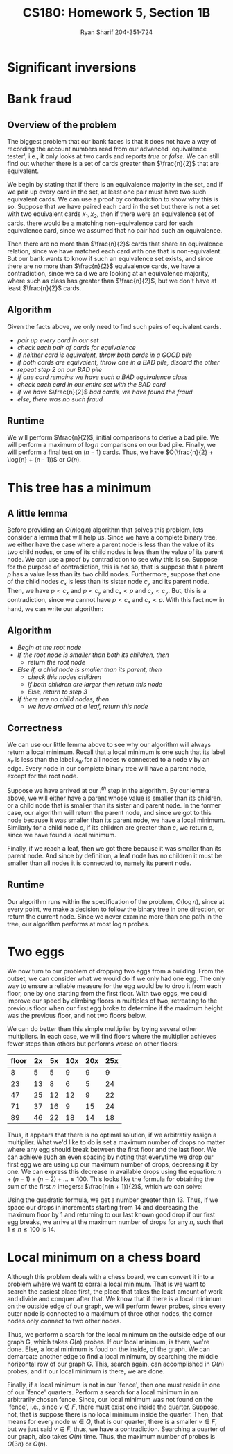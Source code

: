 #+AUTHOR: Ryan Sharif 204-351-724
#+TITLE: CS180: Homework 5, Section 1B
#+OPTIONS: toc:nil

#+LaTeX_HEADER: \usepackage{minted}
#+LaTeX_HEADER: \usemintedstyle{emacs}

#+LATEX_HEADER: \usepackage{amsthm}
#+LATEX_HEADER: \usepackage{mathtools}
#+LATEX_HEADER: \usepackage{tikz}
#+LATEX_HEADER: \usepackage{tkz-graph}
#+LATEX_HEADER: \usetikzlibrary{positioning,calc}
#+LaTeX_HEADER: \usepackage[T1]{fontenc}
#+LaTeX_HEADER: \usepackage{mathpazo}
#+LaTeX_HEADER: \linespread{1.05}
#+LaTeX_HEADER: \usepackage[scaled]{helvet}
#+LaTeX_HEADER: \usepackage{courier}
#+LATEX_HEADER: \usepackage{listings}
#+LaTeX_CLASS_OPTIONS: [letter,twoside,twocolumn]

* Significant inversions

* Bank fraud
** Overview of the problem
The biggest problem that our bank faces is that it does not have a way
of recording the  account numbers read from  our advanced `equivalence
tester',  i.e., it  only  looks at  two cards  and  reports /true/  or
/false/. We can still find out whether there is a set of cards greater
than $\frac{n}{2}$ that are equivalent.

We begin  by stating that if  there is an equivalence  majority in the
set, and if we  pair up every card in the set, at  least one pair must
have two such equivalent cards. We can use a proof by contradiction to
show why this is so. Suppose that  we have paired each card in the set
but there is not  a set with two equivalent cards  $x_1, x_2$, then if
there were  an equivalence  set of  cards, there  would be  a matching
non-equivalence card for each equivalence  card, since we assumed that
no pair had such an equivalence.

Then  there  are  no  more  than $\frac{n}{2}$  cards  that  share  an
equivalence relation, since we have matched each card with one that is
non-equivalent. But our bank wants to  know if such an equivalence set
exists, and  since there  are no  more than  $\frac{n}{2}$ equivalence
cards, we  have a contradiction,  since we said  we are looking  at an
equivalence   majority,  where   such  as   class  has   greater  than
$\frac{n}{2}$, but we don't have at least $\frac{n}{2}$ cards.

** Algorithm
Given the facts above, we only need to find such pairs of equivalent
cards.

- /pair up every card in our set/
- /check each pair of cards for equivalence/
- /if neither card is equivalent, throw both cards in a GOOD pile/
- /if both cards are equivalent, throw one in a BAD pile, discard the other/
- /repeat step 2 on our BAD pile/
- /if one card remains we have such a BAD equivalence class/
- /check each card in our entire set with the BAD card/
- /if we have/ $\frac{n}{2}$ /bad cards, we have found the fraud/
- /else, there was no such fraud/

** Runtime
We will perform $\frac{n}{2}$, initial comparisons to derive a bad pile.
We will perform a maximum of $\log{n}$ comparisons on our bad pile.
Finally, we will perform a final test on $(n - 1)$ cards. Thus, we have
$O(\frac{n}{2} + \log{n} + (n - 1))$ or $O(n)$.

* This tree has a minimum

** A little lemma
Before providing an $O(n \log{n})$ algorithm that solves this problem,
lets consider a lemma that will help us. Since we have a complete
binary tree, we either have the case where a parent node is less than
the value of its two child nodes, or one of its child nodes is less
than the value of its parent node. We can use a proof by contradiction
to see why this is so. Suppose for the purpose of contradiction, this
is not so, that is suppose that a parent $p$ has a value less
than its two child nodes. Furthermore, suppose that one of the child
nodes $c_x$ is less than its sister node $c_y$ and its parent node. Then,
we have $p < c_x$ and $p < c_y$ and $c_x < p$ and $c_x < c_y$. But, this
is a contradiction, since we cannot have $p < c_x$ and $c_x < p$. With this
fact now in hand, we can write our algorithm:

** Algorithm
- /Begin at the root node/
- /If the root node is smaller than both its children, then/
  + /return the root node/
- /Else if, a child node is smaller than its parent, then/
  + /check this nodes children/
  + /If both children are larger then return this node/
  + /Else, return to step 3/
- /If there are no child nodes, then/
  + /we have arrived at a leaf, return this node/

** Correctness
We can use our little lemma above to see why our algorithm will always
return a local  minimum. Recall that a local minimum  is one such that
its  label $x_v$  is  less than  the  label $x_w$  for  all nodes  $w$
connected to a node $v$ by an  edge. Every node in our complete binary
tree will have a parent node, except for the root node.

Suppose we have arrived at our  /i^{th}/ step in the algorithm. By our
lemma above, we will either have  a parent whose value is smaller than
its children,  or a  child node  that is smaller  than its  sister and
parent node. In the former case,  our algorithm will return the parent
node, and since  we got to this  node because it was  smaller than its
parent node, we have a local minimum.  Similarly for a child node $c$,
if its  children are greater  than $c$, we  return $c$, since  we have
found a local minimum.

Finally, if we reach a leaf, then  we got there because it was smaller
than its  parent node.  And  since by definition,  a leaf node  has no
children it must be smaller than  all nodes it is connected to, namely
its parent node.

** Runtime
Our  algorithm   runs  within   the  specification  of   the  problem,
$O(\log{n})$, since at  every point, we make a decision  to follow the
binary tree  in one direction,  or return  the current node.  Since we
never examine more  than one path in the tree,  our algorithm performs
at most $\log{n}$ probes.

* Two eggs
We now  turn to  our problem  of dropping two  eggs from  a building.   From the
outset, we can consider what we would do if we only had one egg. The only way to
ensure a reliable measure  for the egg would be to drop it  from each floor, one
by one starting from the first floor.  With two eggs, we could improve our speed
by climbing  floors in multiples of  two, retreating to the  previous floor when
our first egg broke  to determine if the maximum height  was the previous floor,
and not two floors below.

We can do better than this simple multiplier by trying several other
multipliers. In each case, we will find floors where the multiplier
achieves fewer steps than others but performs worse on other floors:

| floor | 2x | 5x | 10x | 20x | 25x |
|-------+----+----+-----+-----+-----|
|     8 |  5 |  5 |   9 |   9 |   9 |
|    23 | 13 |  8 |   6 |   5 |  24 |
|    47 | 25 | 12 |  12 |   9 |  22 |
|    71 | 37 | 16 |   9 |  15 |  24 |
|    89 | 46 | 22 |  18 |  14 |  18 |

Thus, it appears that  there is no optimal solution, if  we arbitratily assign a
multiplier. What  we'd like to  do is  set a maximum  number of drops  no matter
where any egg should break between the first floor and the last floor. We can
achieve such an even spacing by noting that everytime we drop our first egg
we are using up our maximum number of drops, decreasing it by one. We can
express this decrease in available drops using the equation: 
$n + (n - 1) + (n - 2) + ... \leq 100$. This looks like the formula for
obtaining the sum of the first $n$ integers: $\frac{n(n + 1)}{2}$, which we
can solve:

#+BEGIN_LaTeX
\begin{align}
  \frac{n(n + 1)}{2} &= 100 \\
  n(n + 1) &= 200 \\
  n^2 + n &= 200 \\
  n^2 + n - 200 &= 0
\end{align}
#+END_LaTeX

Using the quadratic formula, we get a  number greater than 13. Thus, if we space
our drops in increments  starting from 14 and decreasing the  maximum floor by 1
and returning to our last known good drop  if our first egg breaks, we arrive at
the maximum number of drops for any $n$, such that $1 \leq n \leq 100$ is 14.

* Local minimum on a chess board
Although this problem deals with a chess board, we can convert it
into a problem where we want to corral a local minimum. That is we
want to search the easiest place first, the place that takes the
least amount of work and divide and conquer after that. We know
that if there is a local minimum on the outside edge of our graph,
we will perform fewer probes, since every outer node is connected
to a maximum of three other nodes, the corner nodes only connect
to two other nodes.

Thus, we perform a search for the local minimum on the outside
edge of our graph G, which takes $O(n)$ probes. If our local minimum,
is there, we're done. Else, a local minimum is foud on the inside,
of the graph. We can demarcate another edge to find a local minimum,
by searching the middle horizontal row of our graph G. This, search
again, can accomplished in $O(n)$ probes, and if our local minimum
is there, we are done.

Finally, if a local minimum is not in our `fence', then one must
reside in one of our `fence' quarters. Perform a search for a 
local minimum in an arbitrarily chosen fence. Since, our local 
minimum was not found on the `fence', i.e., since $v \notin F$,
there must exist one inside the quarter. Suppose, not, that is
suppose there is no local minimum inside the quarter. Then,
that means for every node $w \in Q$, that is our quarter, there
is a smaller $v \in F$, but we just said $v \in F$, thus, we 
have a contradiction. Searching a quarter of our graph, also
takes $O(n)$ time. Thus, the maximum number of probes is
$O(3n)$ or $O(n)$.
